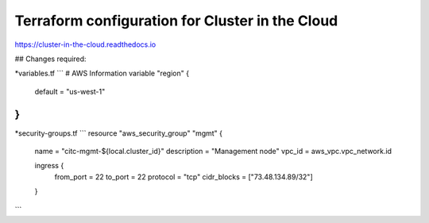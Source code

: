 Terraform configuration for Cluster in the Cloud
================================================

https://cluster-in-the-cloud.readthedocs.io

## Changes required:

*variables.tf
```
# AWS Information
variable "region" {
  default = "us-west-1"
}
```

*security-groups.tf
```
resource "aws_security_group" "mgmt" {
  name        = "citc-mgmt-${local.cluster_id}"
  description = "Management node"
  vpc_id      = aws_vpc.vpc_network.id

  ingress {
    from_port   = 22
    to_port     = 22
    protocol    = "tcp"
    cidr_blocks = ["73.48.134.89/32"]
  }
```
